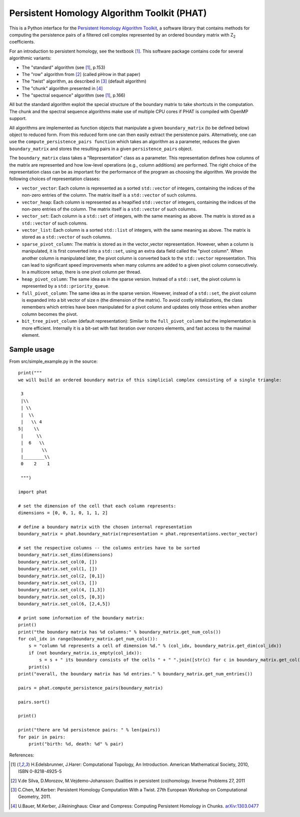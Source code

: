 Persistent Homology Algorithm Toolkit (PHAT)
============================================

This is a Python interface for the `Persistent Homology Algorithm Toolkit`_, a software library
that contains methods for computing the persistence pairs of a 
filtered cell complex represented by an ordered boundary matrix with Z\ :sub:`2` coefficients.

For an introduction to persistent homology, see the textbook [1]_. This software package
contains code for several algorithmic variants:

* The "standard" algorithm (see [1]_, p.153)
* The "row" algorithm from [2]_ (called pHrow in that paper)
* The "twist" algorithm, as described in [3]_ (default algorithm)
* The "chunk" algorithm presented in [4]_ 
* The "spectral sequence" algorithm (see [1]_, p.166)

All but the standard algorithm exploit the special structure of the boundary matrix
to take shortcuts in the computation. The chunk and the spectral sequence algorithms
make use of multiple CPU cores if PHAT is compiled with OpenMP support.

All algorithms are implemented as function objects that manipulate a given 
``boundary_matrix`` (to be defined below) object to reduced form. 
From this reduced form one can then easily extract the persistence pairs. 
Alternatively, one can use the ``compute_persistence_pairs function`` which takes an 
algorithm as a parameter, reduces the given ``boundary_matrix`` and stores the 
resulting pairs in a given ``persistence_pairs`` object.

The ``boundary_matrix`` class takes a "Representation" class as a parameter. 
This representation defines how columns of the matrix are represented and how 
low-level operations (e.g., column additions) are performed. The right choice of the 
representation class can be as important for the performance of the program as choosing
the algorithm. We provide the following choices of representation classes:

* ``vector_vector``: Each column is represented as a sorted ``std::vector`` of integers, containing the indices of the non-zero entries of the column. The matrix itself is a ``std::vector`` of such columns.
* ``vector_heap``: Each column is represented as a heapified ``std::vector`` of integers, containing the indices of the non-zero entries of the column. The matrix itself is a ``std::vector`` of such columns.
* ``vector_set``: Each column is a ``std::set`` of integers, with the same meaning as above. The matrix is stored as a ``std::vector`` of such columns.
* ``vector_list``: Each column is a sorted ``std::list`` of integers, with the same meaning as above. The matrix is stored as a ``std::vector`` of such columns.
* ``sparse_pivot_column``: The matrix is stored as in the vector_vector representation. However, when a column is manipulated, it is first  converted into a ``std::set``, using an extra data field called the "pivot column".  When another column is manipulated later, the pivot column is converted back to  the ``std::vector`` representation. This can lead to significant speed improvements when many columns  are added to a given pivot column consecutively. In a multicore setup, there is one pivot column per thread.
* ``heap_pivot_column``: The same idea as in the sparse version. Instead of a ``std::set``, the pivot column is represented by a ``std::priority_queue``. 
* ``full_pivot_column``: The same idea as in the sparse version. However, instead of a ``std::set``, the pivot column is expanded into a bit vector of size n (the dimension of the matrix). To avoid costly initializations, the class remembers which entries have been manipulated for a pivot column and updates only those entries when another column becomes the pivot.
* ``bit_tree_pivot_column`` (default representation): Similar to the ``full_pivot_column`` but the implementation is more efficient. Internally it is a bit-set with fast iteration over nonzero elements, and fast access to the maximal element. 

Sample usage
------------

From src/simple_example.py in the source::

    print("""
    we will build an ordered boundary matrix of this simplicial complex consisting of a single triangle: 
    
     3
     |\\
     | \\
     |  \\
     |   \\ 4
    5|    \\
     |     \\
     |  6   \\
     |       \\
     |________\\
     0    2    1

     """)

    import phat

    # set the dimension of the cell that each column represents:
    dimensions = [0, 0, 1, 0, 1, 1, 2]

    # define a boundary matrix with the chosen internal representation
    boundary_matrix = phat.boundary_matrix(representation = phat.representations.vector_vector)

    # set the respective columns -- the columns entries have to be sorted
    boundary_matrix.set_dims(dimensions)
    boundary_matrix.set_col(0, [])
    boundary_matrix.set_col(1, [])
    boundary_matrix.set_col(2, [0,1])
    boundary_matrix.set_col(3, [])
    boundary_matrix.set_col(4, [1,3])
    boundary_matrix.set_col(5, [0,3])
    boundary_matrix.set_col(6, [2,4,5])

    # print some information of the boundary matrix:
    print()
    print("the boundary matrix has %d columns:" % boundary_matrix.get_num_cols())
    for col_idx in range(boundary_matrix.get_num_cols()):
        s = "column %d represents a cell of dimension %d." % (col_idx, boundary_matrix.get_dim(col_idx))
        if (not boundary_matrix.is_empty(col_idx)):
            s = s + " its boundary consists of the cells " + " ".join([str(c) for c in boundary_matrix.get_col(col_idx)])
        print(s)
    print("overall, the boundary matrix has %d entries." % boundary_matrix.get_num_entries())

    pairs = phat.compute_persistence_pairs(boundary_matrix)

    pairs.sort()

    print()

    print("there are %d persistence pairs: " % len(pairs))
    for pair in pairs:
        print("birth: %d, death: %d" % pair)

References:

.. [1] H.Edelsbrunner, J.Harer: Computational Topology, An Introduction. American Mathematical Society, 2010, ISBN 0-8218-4925-5
.. [2] V.de Silva, D.Morozov, M.Vejdemo-Johansson: Dualities in persistent (co)homology. Inverse Problems 27, 2011
.. [3] C.Chen, M.Kerber: Persistent Homology Computation With a Twist. 27th European Workshop on Computational Geometry, 2011.
.. [4] U.Bauer, M.Kerber, J.Reininghaus: Clear and Compress: Computing Persistent Homology in Chunks. arXiv:1303.0477_
.. _arXiv:1303.0477: http://arxiv.org/pdf/1303.0477.pdf
.. _`Persistent Homology Algorithm Toolkit`: https://bitbucket.org/phat/phat-code
